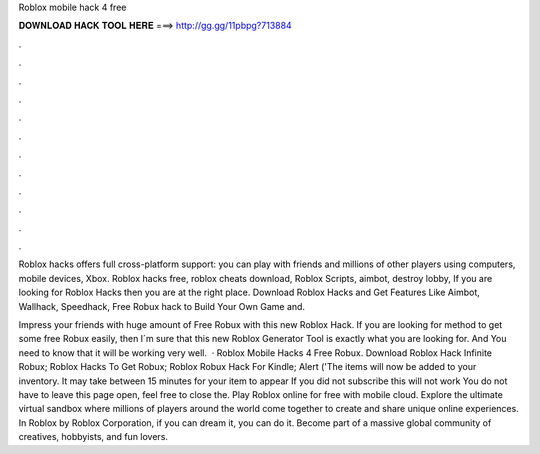 Roblox mobile hack 4 free



𝐃𝐎𝐖𝐍𝐋𝐎𝐀𝐃 𝐇𝐀𝐂𝐊 𝐓𝐎𝐎𝐋 𝐇𝐄𝐑𝐄 ===> http://gg.gg/11pbpg?713884



.



.



.



.



.



.



.



.



.



.



.



.

Roblox hacks offers full cross-platform support: you can play with friends and millions of other players using computers, mobile devices, Xbox. Roblox hacks free, roblox cheats download, Roblox Scripts, aimbot, destroy lobby, If you are looking for Roblox Hacks then you are at the right place. Download Roblox Hacks and Get Features Like Aimbot, Wallhack, Speedhack, Free Robux hack to Build Your Own Game and.

Impress your friends with huge amount of Free Robux with this new Roblox Hack. If you are looking for method to get some free Robux easily, then I´m sure that this new Roblox Generator Tool is exactly what you are looking for. And You need to know that it will be working very well.  · Roblox Mobile Hacks 4 Free Robux. Download Roblox Hack Infinite Robux; Roblox Hacks To Get Robux; Roblox Robux Hack For Kindle; Alert ('The items will now be added to your inventory. It may take between 15 minutes for your item to appear If you did not subscribe this will not work You do not have to leave this page open, feel free to close the. Play Roblox online for free with  mobile cloud. Explore the ultimate virtual sandbox where millions of players around the world come together to create and share unique online experiences. In Roblox by Roblox Corporation, if you can dream it, you can do it. Become part of a massive global community of creatives, hobbyists, and fun lovers.
